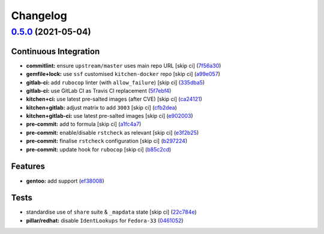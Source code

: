 
Changelog
=========

`0.5.0 <https://github.com/saltstack-formulas/proftpd-formula/compare/v0.4.0...v0.5.0>`_ (2021-05-04)
---------------------------------------------------------------------------------------------------------

Continuous Integration
^^^^^^^^^^^^^^^^^^^^^^


* **commitlint:** ensure ``upstream/master`` uses main repo URL [skip ci] (\ `7f56a30 <https://github.com/saltstack-formulas/proftpd-formula/commit/7f56a30c111a6e75a15c138f59674d36e1e21bb8>`_\ )
* **gemfile+lock:** use ``ssf`` customised ``kitchen-docker`` repo [skip ci] (\ `a99e057 <https://github.com/saltstack-formulas/proftpd-formula/commit/a99e05770b1a27368bf120a7b76c954866c4446c>`_\ )
* **gitlab-ci:** add ``rubocop`` linter (with ``allow_failure``\ ) [skip ci] (\ `335dba5 <https://github.com/saltstack-formulas/proftpd-formula/commit/335dba562f1db48edf0c6d046c9b7350fc49f6e7>`_\ )
* **gitlab-ci:** use GitLab CI as Travis CI replacement (\ `5f7ebf4 <https://github.com/saltstack-formulas/proftpd-formula/commit/5f7ebf48a22ed8e2313036f07c6ff227e10a9e81>`_\ )
* **kitchen+ci:** use latest pre-salted images (after CVE) [skip ci] (\ `ca24121 <https://github.com/saltstack-formulas/proftpd-formula/commit/ca241219831f8b1f2491517f01747219b0d355ab>`_\ )
* **kitchen+gitlab:** adjust matrix to add ``3003`` [skip ci] (\ `cfb2dea <https://github.com/saltstack-formulas/proftpd-formula/commit/cfb2dea407d08278551d8845854ccc9ad0c35c69>`_\ )
* **kitchen+gitlab-ci:** use latest pre-salted images [skip ci] (\ `e902003 <https://github.com/saltstack-formulas/proftpd-formula/commit/e902003690f3b8cb181fa38a33a98ee3b8aa4a36>`_\ )
* **pre-commit:** add to formula [skip ci] (\ `a1fc4a7 <https://github.com/saltstack-formulas/proftpd-formula/commit/a1fc4a78513d8d5e5ec90a5630fcf85e3ebaf1fb>`_\ )
* **pre-commit:** enable/disable ``rstcheck`` as relevant [skip ci] (\ `e3f2b25 <https://github.com/saltstack-formulas/proftpd-formula/commit/e3f2b258c83182efec31d630d811824545f89145>`_\ )
* **pre-commit:** finalise ``rstcheck`` configuration [skip ci] (\ `b297224 <https://github.com/saltstack-formulas/proftpd-formula/commit/b29722456e7fbce00de1e82f363e97405737af03>`_\ )
* **pre-commit:** update hook for ``rubocop`` [skip ci] (\ `b85c2cd <https://github.com/saltstack-formulas/proftpd-formula/commit/b85c2cd50315d7f0ea4aeb6faa2dda2e45d36f89>`_\ )

Features
^^^^^^^^


* **gentoo:** add support (\ `ef38008 <https://github.com/saltstack-formulas/proftpd-formula/commit/ef38008c8e3813fdd2261451f38262502aced6cb>`_\ )

Tests
^^^^^


* standardise use of ``share`` suite & ``_mapdata`` state [skip ci] (\ `22c784e <https://github.com/saltstack-formulas/proftpd-formula/commit/22c784e246ea9027e4acb41a4b05476902f4d924>`_\ )
* **pillar/redhat:** disable ``IdentLookups`` for ``Fedora-33`` (\ `0461052 <https://github.com/saltstack-formulas/proftpd-formula/commit/046105265132c55dabdd8ab876bc6c8f26da661d>`_\ )

